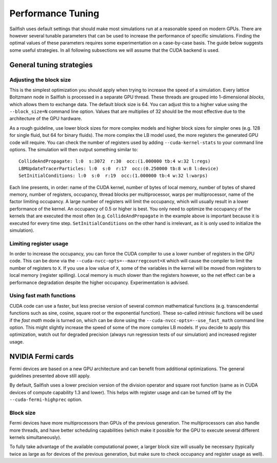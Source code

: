 Performance Tuning
==================

Sailfish uses default settings that should make most simulations run at a reasonable
speed on modern GPUs.  There are however several tunable parameters that can be used to
increase the performance of specific simulations.  Finding the optimal values of
these parameters requires some experimentation on a case-by-case basis.  The
guide below suggests some useful strategies.  In all following subsections we
will assume that the CUDA backend is used.

General tuning strategies
-------------------------

Adjusting the block size
^^^^^^^^^^^^^^^^^^^^^^^^
This is the simplest optimization you should apply when trying to increase the
speed of a simulation.  Every lattice Boltzmann node in Sailfish is processed
in a separate GPU thread.  These threads are grouped into 1-dimensional *blocks*, which
allows them to exchange data.  The default block size is 64.  You can adjust this
to a higher value using the ``--block_size=N`` command line option.  Values that are
multiplies of 32 should be the most effective due to the architecture of the GPU
hardware.

As a rough guideline, use lower block sizes for more complex models and higher
block sizes for simpler ones (e.g. 128 for single fluid, but 64 for binary fluids).
The more complex the LB model used, the more registers the generated GPU code
will require.  You can check the number of registers used by adding ``--cuda-kernel-stats``
to your command line options.  The simulation will then output something similar
to::

    CollideAndPropagate: l:0  s:3072  r:30  occ:(1.000000 tb:4 w:32 l:regs)
    LBMUpdateTracerParticles: l:0  s:0  r:17  occ:(0.250000 tb:8 w:8 l:device)
    SetInitialConditions: l:0  s:0  r:19  occ:(1.000000 tb:4 w:32 l:warps)

Each line presents, in order: name of the CUDA kernel, number of bytes of
local memory, number of bytes of shared memory, number of registers, occupancy,
thread blocks per multiprocessor, warps per multiprocessor, name of the factor limiting
occupancy.  A large number of registers will limit the occupancy, which will usually
result in a lower performance of the kernel.  An occupancy of 0.5 or higher is best.
You only need to optimize the occupancy of the kernels that are executed the most
often (e.g. ``CollideAndPropagate`` in the example above is important because it is
executed for every time step. ``SetInitialConditions`` on the other hand is irrelevant,
as it is only used to initialize the simulation).

Limiting register usage
^^^^^^^^^^^^^^^^^^^^^^^
In order to increase the occupancy, you can force the CUDA compiler to use a lower
number of registers in the GPU code.  This can be done via the ``--cuda-nvcc-opts=--maxrregcount=X``
which will cause the compiler to limit the number of registers to ``X``.  If you use a low
value of ``X``, some of the variables in the kernel will be moved from registers to
local memory (register spilling).  Local memory is much slower than the registers
however, so the net effect can be a performance degradation despite the higher occupancy.
Experimentation is advised.

Using fast math functions
^^^^^^^^^^^^^^^^^^^^^^^^^
CUDA code can use a faster, but less precise version of several common mathematical
functions (e.g. transcendental functions such as sine, cosine, square root or the exponential function).
These so-called *intrinsic* functions will be used if the *fast math* mode is turned on, which can be done
using the ``--cuda-nvcc-opts=--use_fast_math`` command line option.  This might slightly
increase the speed of some of the more complex LB models.  If you decide to apply this
optimization, watch out for degraded precision (always run regression tests of our simulation)
and increased register usage.

NVIDIA Fermi cards
------------------
Fermi devices are based on a new GPU architecture and can benefit from additional optimizations.
The general guidelines presented above still apply.

By default, Sailfish uses a lower precision version of the division operator and square root
function (same as in CUDA devices of compute capability 1.3 and lower).  This helps with
register usage and can be turned off by the ``--cuda-fermi-highprec`` option.

Block size
^^^^^^^^^^
Fermi devices have more multiprocessors than GPUs of the previous generation. The multiprocessors
can also handle more threads, and have better scheduling capabilities (which make it possible
for the GPU to execute several different kernels simultaneously).

To fully take advantage of the available computational power, a larger block size will usually
be necessary (typically twice as large as for devices of the previous generation, but make sure
to check occupancy and register usage as well).

